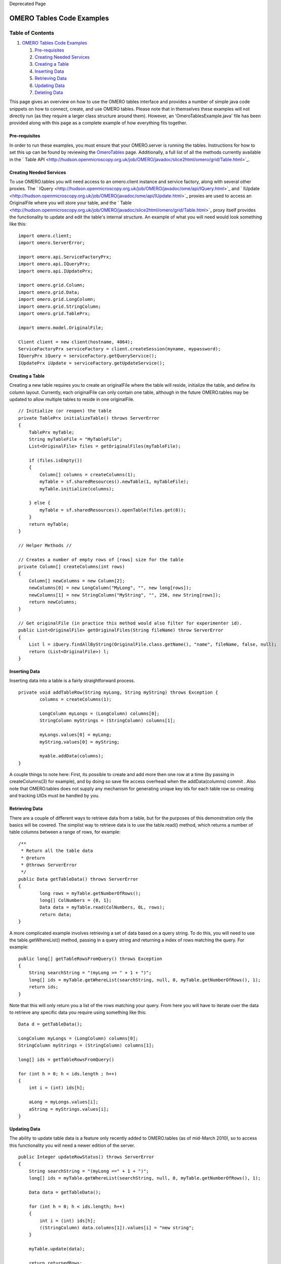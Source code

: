Deprecated Page

OMERO Tables Code Examples
--------------------------

Table of Contents
^^^^^^^^^^^^^^^^^

#. `OMERO Tables Code Examples <#OMEROTablesCodeExamples>`_

   #. `Pre-requisites <#Pre-requisites>`_
   #. `Creating Needed Services <#CreatingNeededServices>`_
   #. `Creating a Table <#CreatingaTable>`_
   #. `Inserting Data <#InsertingData>`_
   #. `Retrieving Data <#RetrievingData>`_
   #. `Updating Data <#UpdatingData>`_
   #. `Deleting Data <#DeletingData>`_

This page gives an overview on how to use the OMERO tables interface and
provides a number of simple java code snippets on how to connect,
create, and use OMERO tables. Please note that in themselves these
examples will not directly run (as they require a larger class structure
around them). However, an 'OmeroTablesExample.java' file has been
provided along with this page as a complete example of how everything
fits together.

Pre-requisites
~~~~~~~~~~~~~~

In order to run these examples, you must ensure that your OMERO.server
is running the tables. Instructions for how to set this up can be found
by reviewing the `OmeroTables </ome/wiki/OmeroTables>`_ page.
Additionally, a full list of all the methods currently available in the
` Table
API <http://hudson.openmicroscopy.org.uk/job/OMERO/javadoc/slice2html/omero/grid/Table.html>`_.

Creating Needed Services
~~~~~~~~~~~~~~~~~~~~~~~~

To use OMERO.tables you will need access to an omero.client instance and
service factory, along with several other proxies. The
` IQuery <http://hudson.openmicroscopy.org.uk/job/OMERO/javadoc/ome/api/IQuery.html>`_
and
` IUpdate <http://hudson.openmicroscopy.org.uk/job/OMERO/javadoc/ome/api/IUpdate.html>`_
proxies are used to access an OriginalFile where you will store your
table, and the
` Table <http://hudson.openmicroscopy.org.uk/job/OMERO/javadoc/slice2html/omero/grid/Table.html>`_
proxy itself provides the functionality to update and edit the table's
internal structure. An example of what you will need would look
something like this:

::

        import omero.client;
        import omero.ServerError;
        
        import omero.api.ServiceFactoryPrx;
        import omero.api.IQueryPrx;
        import omero.api.IUpdatePrx;
        
        import omero.grid.Column;
        import omero.grid.Data;
        import omero.grid.LongColumn;
        import omero.grid.StringColumn;
        import omero.grid.TablePrx;
        
        import omero.model.OriginalFile;

        Client client = new client(hostname, 4064);
        ServiceFactoryPrx serviceFactory = client.createSession(myname, mypassword);
        IQueryPrx iQuery = serviceFactory.getQueryService();
        IUpdatePrx iUpdate = serviceFactory.getUpdateService();

Creating a Table
~~~~~~~~~~~~~~~~

Creating a new table requires you to create an originalFile where the
table will reside, initialize the table, and define its column layout.
Currently, each originalFile can only contain one table, although in the
future OMERO.tables may be updated to allow multiple tables to reside in
one originalFile.

::

        // Initialize (or reopen) the table
        private TablePrx initializeTable() throws ServerError 
        {
            TablePrx myTable;
            String myTableFile = "MyTableFile";
            List<OriginalFile> files = getOriginalFiles(myTableFile);
            
            if (files.isEmpty())     
            {
                Column[] columns = createColumns(1);
                myTable = sf.sharedResources().newTable(1, myTableFile);
                myTable.initialize(columns);

            } else {
                myTable = sf.sharedResources().openTable(files.get(0));  
            }
            return myTable;
        }
        
        // Helper Methods //
        
        // Creates a number of empty rows of [rows] size for the table
        private Column[] createColumns(int rows) 
        {
            Column[] newColumns = new Column[2];
            newColumns[0] = new LongColumn("MyLong", "", new long[rows]);
            newColumns[1] = new StringColumn("MyString", "", 256, new String[rows]);
            return newColumns;
        }
        
        // Get originalFile (in practice this method would also filter for experimenter id).
        public List<OriginalFile> getOriginalFiles(String fileName) throw ServerError
        {
            List l = iQuery.findAllByString(OriginalFile.class.getName(), "name", fileName, false, null);
            return (List<OriginalFile>) l;
        }

Inserting Data
~~~~~~~~~~~~~~

Inserting data into a table is a fairly straightforward process.

::

        private void addTableRow(String myLong, String myString) throws Exception {
                columns = createColumns(1);
                    
                LongColumn myLongs = (LongColumn) columns[0];
                StringColumn myStrings = (StringColumn) columns[1];
                
                myLongs.values[0] = myLong;
                myString.values[0] = myString;
                
                myable.addData(columns);
        }

A couple things to note here: First, its possible to create and add more
then one row at a time (by passing in createColumns(3) for example), and
by doing so save file access overhead when the addData(columns) commit .
Also note that OMERO.tables does not supply any mechanism for generating
unique key ids for each table row so creating and tracking UIDs must be
handled by you.

Retrieving Data
~~~~~~~~~~~~~~~

There are a couple of different ways to retrieve data from a table, but
for the purposes of this demonstration only the basics will be covered.
The simplist way to retrieve data is to use the table.read() method,
which returns a number of table columns between a range of rows, for
example:

::

        /**
         * Return all the table data
         * @return
         * @throws ServerError 
         */
        public Data getTableData() throws ServerError
        {
                long rows = myTable.getNumberOfRows();
                long[] ColNumbers = {0, 1};
                Data data = myTable.read(ColNumbers, 0L, rows);
                return data;
        }

A more complicated example involves retrieving a set of data based on a
query string. To do this, you will need to use the table.getWhereList()
method, passing in a query string and returning a index of rows matching
the query. For example:

::

        public long[] getTableRowsFromQuery() throws Exception
        {   
            String searchString = "(myLong >= " + 1 + ")";
            long[] ids = myTable.getWhereList(searchString, null, 0, myTable.getNumberOfRows(), 1);
            return ids;
        }

Note that this will only return you a list of the rows matching your
query. From here you will have to iterate over the data to retrieve any
specific data you require using something like this:

::

        Data d = getTableData();
            
        LongColumn myLongs = (LongColumn) columns[0];
        StringColumn myStrings = (StringColumn) columns[1];
            
        long[] ids = getTableRowsFromQuery()
                
        for (int h = 0; h < ids.length ; h++)
        {
            int i = (int) ids[h];

            aLong = myLongs.values[i];
            aString = myStrings.values[i];
        }

Updating Data
~~~~~~~~~~~~~

The ability to update table data is a feature only recently added to
OMERO.tables (as of mid-March 2010), so to access this functionality you
will need a newer edition of the server.

::

        public Integer updateRowStatus() throws ServerError
        {
            String searchString = "(myLong ==" + 1 + ")";
            long[] ids = myTable.getWhereList(searchString, null, 0, myTable.getNumberOfRows(), 1);
            
            Data data = getTableData(); 
            
            for (int h = 0; h < ids.length; h++)
            {
                int i = (int) ids[h];
                ((StringColumn) data.columns[1]).values[i] = "new string";
            }
            
            myTable.update(data);
            
            return returnedRows;
        }

Deleting Data
~~~~~~~~~~~~~

Currently there is **no functionality to delete specific rows** within
an existing table. However, it is possible to "empty" a table by
deleting its OriginalFile, and then re-create the table from scratch
using the method described above under `Creating a
Table </ome/wiki/OmeroTablesCodeExamples#CreatingaTable>`_.

Attachments
~~~~~~~~~~~

-  `OmeroTableExample.java </ome/attachment/wiki/OmeroTablesCodeExamples/OmeroTableExample.java>`_
   `|Download| </ome/raw-attachment/wiki/OmeroTablesCodeExamples/OmeroTableExample.java>`_
   (4.8 KB) - added by *bwzloranger* `2
   years </ome/timeline?from=2010-03-17T16%3A37%3A33Z&precision=second>`_
   ago.

